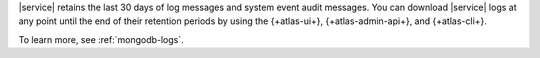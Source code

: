 |service| retains the last 30 days of log messages and
system event audit messages.
You can download |service| logs at any point until the end of their
retention periods by using the {+atlas-ui+}, {+atlas-admin-api+}, and
{+atlas-cli+}.

To learn more, see :ref:`mongodb-logs`.